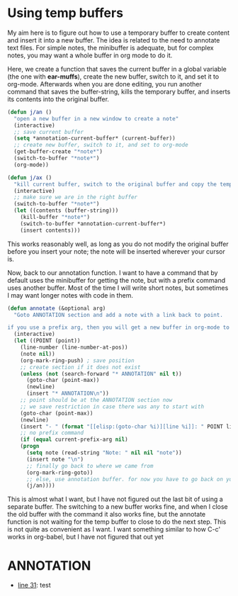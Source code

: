 * Using temp buffers
My aim here is to figure out how to use a temporary buffer to create content and insert it into a new buffer. The idea is related to the need to annotate text files. For simple notes, the minibuffer is adequate, but for complex notes, you may want a whole buffer in org mode to do it.

Here, we create a function that saves the current buffer in a global variable (the one with *ear-muffs*), create the new buffer, switch to it, and set it to org-mode. Afterwards when you are done editing, you run another command that saves the buffer-string, kills the temporary buffer, and inserts its contents into the original buffer.

#+BEGIN_SRC emacs-lisp
(defun j/an ()
  "open a new buffer in a new window to create a note"
  (interactive)
  ;; save current buffer
  (setq *annotation-current-buffer* (current-buffer))
  ;; create new buffer, switch to it, and set to org-mode
  (get-buffer-create "*note*")
  (switch-to-buffer "*note*")
  (org-mode))

(defun j/ax ()
  "kill current buffer, switch to the original buffer and copy the temporary buffer-string to *annotation-current-buffer* "
  (interactive)
  ;; make sure we are in the right buffer
  (switch-to-buffer "*note*")
  (let ((contents (buffer-string)))
    (kill-buffer "*note*")
    (switch-to-buffer *annotation-current-buffer*)
    (insert contents)))	
#+END_SRC

This works reasonably well, as long as you do not modify the original buffer before you insert your note; the note will be inserted wherever your cursor is.

Now, back to our annotation function. I want to have a command that by default uses the minibuffer for getting the note, but with a prefix command uses another buffer. Most of the time I will write short notes, but sometimes I may want longer notes with code in them.

#+BEGIN_SRC emacs-lisp
(defun annotate (&optional arg)
  "Goto ANNOTATION section and add a note with a link back to point.

if you use a prefix arg, then you will get a new buffer in org-mode to construct the note. Otherwise you will enter the note in the minibuffer."
  (interactive)
  (let ((POINT (point))
	(line-number (line-number-at-pos))
	(note nil))
    (org-mark-ring-push) ; save position
    ;; create section if it does not exist
    (unless (not (search-forward "* ANNOTATION" nil t))
      (goto-char (point-max))
      (newline)
      (insert "* ANNOTATION\n"))
    ;; point should be at the ANNOTATION section now
    ;; we save restriction in case there was any to start with
    (goto-char (point-max))
    (newline)
    (insert "- " (format "[[elisp:(goto-char %i)][line %i]]: " POINT line-number))
    ;; no prefix command
    (if (equal current-prefix-arg nil)
	(progn
	  (setq note (read-string "Note: " nil nil "note"))
	  (insert note "\n")
	  ;; finally go back to where we came from
	  (org-mark-ring-goto))
      ;; else, use annotation buffer. for now you have to go back on your own
      (j/an))))
#+END_SRC

This is almost what I want, but I have not figured out the last bit of using a separate buffer. The switching to a new buffer works fine, and when I close the old buffer with the command it also works fine, but the annotate function is not waiting for the temp buffer to close to do the next step. This is not quite as convenient as I want. I want something similar to how C-c' works in org-babel, but I have not figured that out yet

* ANNOTATION

- [[elisp:(goto-char 1772)][line 31]]: test
